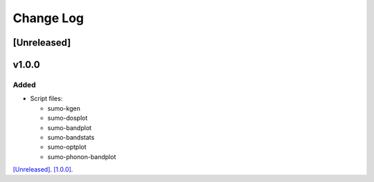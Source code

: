 Change Log
==========

[Unreleased]
------------

v1.0.0
------

Added
~~~~~

- Script files:

  - sumo-kgen
  - sumo-dosplot
  - sumo-bandplot
  - sumo-bandstats
  - sumo-optplot
  - sumo-phonon-bandplot

`[Unreleased] <https://github.com/smtg-ucl/sumo/compare/v1.0.0...HEAD>`_.
`[1.0.0] <https://github.com/smtg-ucl/sumo/compare/v0.0...v1.0.0>`_.
